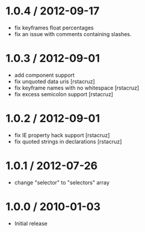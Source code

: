 * 1.0.4 / 2012-09-17
:PROPERTIES:
:CUSTOM_ID: section
:END:
- fix keyframes float percentages
- fix an issue with comments containing slashes.

* 1.0.3 / 2012-09-01
:PROPERTIES:
:CUSTOM_ID: section-1
:END:
- add component support
- fix unquoted data uris [rstacruz]
- fix keyframe names with no whitespace [rstacruz]
- fix excess semicolon support [rstacruz]

* 1.0.2 / 2012-09-01
:PROPERTIES:
:CUSTOM_ID: section-2
:END:
- fix IE property hack support [rstacruz]
- fix quoted strings in declarations [rstacruz]

* 1.0.1 / 2012-07-26
:PROPERTIES:
:CUSTOM_ID: section-3
:END:
- change "selector" to "selectors" array

* 1.0.0 / 2010-01-03
:PROPERTIES:
:CUSTOM_ID: section-4
:END:
- Initial release
